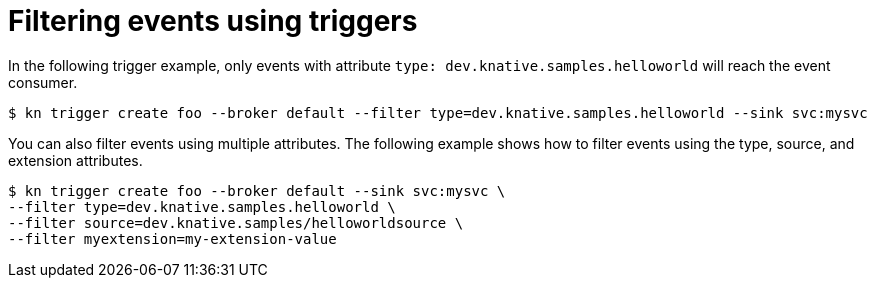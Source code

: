 // Module included in the following assemblies:
//
// * serverless/knative_eventing/serverless-kn-trigger.adoc

[id="kn-trigger-filtering_{context}"]
= Filtering events using triggers

In the following trigger example, only events with attribute `type: dev.knative.samples.helloworld` will reach the event consumer.

[source,terminal]
----
$ kn trigger create foo --broker default --filter type=dev.knative.samples.helloworld --sink svc:mysvc
----

You can also filter events using multiple attributes. The following example shows how to filter events using the type, source, and extension attributes.

[source,terminal]
----
$ kn trigger create foo --broker default --sink svc:mysvc \
--filter type=dev.knative.samples.helloworld \
--filter source=dev.knative.samples/helloworldsource \
--filter myextension=my-extension-value
----
